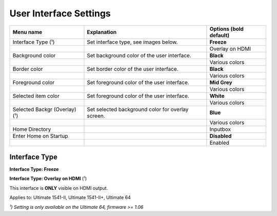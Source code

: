 
User Interface Settings
=======================

.. image:: ../media/config/config_user_interface_01.png
   :alt: User Interface Settings
   :align: left

+------------------------------+--------------------------------------------------------------------------------+-------------------+
| Menu name                    | Explanation                                                                    | Options           |
|                              |                                                                                | (bold default)    |
+==============================+================================================================================+===================+
| Interface Type (¹)           | Set interface type, see images below.                                          | **Freeze**        |
+------------------------------+--------------------------------------------------------------------------------+-------------------+
|                              |                                                                                | Overlay on HDMI   |
+------------------------------+--------------------------------------------------------------------------------+-------------------+
| Background color             | Set background color of the user interface.                                    | **Black**         |
+------------------------------+--------------------------------------------------------------------------------+-------------------+
|                              |                                                                                | Various colors    |
+------------------------------+--------------------------------------------------------------------------------+-------------------+
| Border color                 | Set border color of the user interface.                                        | **Black**         |
+------------------------------+--------------------------------------------------------------------------------+-------------------+
|                              |                                                                                | Various colors    |
+------------------------------+--------------------------------------------------------------------------------+-------------------+
| Foreground color             | Set foreground color of the user interface.                                    | **Mid Grey**      |
+------------------------------+--------------------------------------------------------------------------------+-------------------+
|                              |                                                                                | Various colors    |
+------------------------------+--------------------------------------------------------------------------------+-------------------+
| Selected item color          | Set foreground color of the user interface.                                    | **White**         |
+------------------------------+--------------------------------------------------------------------------------+-------------------+
|                              |                                                                                | Various colors    |
+------------------------------+--------------------------------------------------------------------------------+-------------------+
| Selected Backgr (Overlay) (¹)| Set selected background color for overlay screen.                              | **Blue**          |
+------------------------------+--------------------------------------------------------------------------------+-------------------+
|                              |                                                                                | Various colors    |
+------------------------------+--------------------------------------------------------------------------------+-------------------+
| Home Directory               |                                                                                | Inputbox          |
+------------------------------+--------------------------------------------------------------------------------+-------------------+
| Enter Home on Startup        |                                                                                | **Disabled**      |
+------------------------------+--------------------------------------------------------------------------------+-------------------+
|                              |                                                                                | Enabled           |
+------------------------------+--------------------------------------------------------------------------------+-------------------+

Interface Type
.............. 

**Interface Type: Freeze**

.. image:: ../media/config/config_user_interface_03.png
   :alt: Interface Type Freeze
   :align: left

   
**Interface Type: Overlay on HDMI** (¹)

This interface is **ONLY** visible on HDMI output. 

.. image:: ../media/config/config_user_interface_02.png
   :alt: Interface Type Overlay on HMDI
   :align: left


Applies to: Ultimate 1541-II, Ultimate 1541-II+, Ultimate 64

*¹) Setting is only available on the Ultimate 64, firmware >= 1.06*
